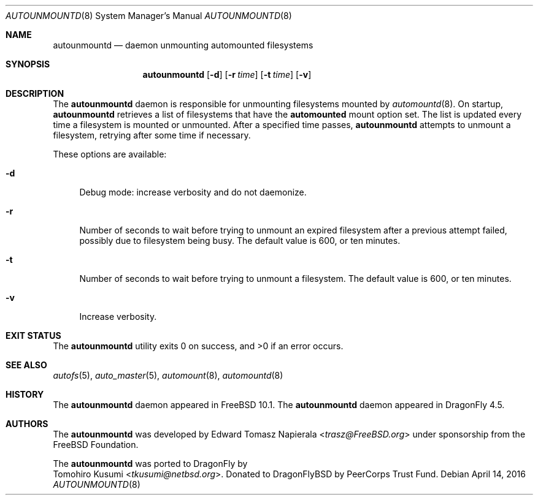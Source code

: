 .\" Copyright (c) 2016 The DragonFly Project
.\" Copyright (c) 2014 The FreeBSD Foundation
.\" All rights reserved.
.\"
.\" This software was developed by Edward Tomasz Napierala under sponsorship
.\" from the FreeBSD Foundation.
.\"
.\" Redistribution and use in source and binary forms, with or without
.\" modification, are permitted provided that the following conditions
.\" are met:
.\" 1. Redistributions of source code must retain the above copyright
.\"    notice, this list of conditions and the following disclaimer.
.\" 2. Redistributions in binary form must reproduce the above copyright
.\"    notice, this list of conditions and the following disclaimer in the
.\"    documentation and/or other materials provided with the distribution.
.\"
.\" THIS SOFTWARE IS PROVIDED BY THE AUTHORS AND CONTRIBUTORS ``AS IS'' AND
.\" ANY EXPRESS OR IMPLIED WARRANTIES, INCLUDING, BUT NOT LIMITED TO, THE
.\" IMPLIED WARRANTIES OF MERCHANTABILITY AND FITNESS FOR A PARTICULAR PURPOSE
.\" ARE DISCLAIMED.  IN NO EVENT SHALL THE AUTHORS OR CONTRIBUTORS BE LIABLE
.\" FOR ANY DIRECT, INDIRECT, INCIDENTAL, SPECIAL, EXEMPLARY, OR CONSEQUENTIAL
.\" DAMAGES (INCLUDING, BUT NOT LIMITED TO, PROCUREMENT OF SUBSTITUTE GOODS
.\" OR SERVICES; LOSS OF USE, DATA, OR PROFITS; OR BUSINESS INTERRUPTION)
.\" HOWEVER CAUSED AND ON ANY THEORY OF LIABILITY, WHETHER IN CONTRACT, STRICT
.\" LIABILITY, OR TORT (INCLUDING NEGLIGENCE OR OTHERWISE) ARISING IN ANY WAY
.\" OUT OF THE USE OF THIS SOFTWARE, EVEN IF ADVISED OF THE POSSIBILITY OF
.\" SUCH DAMAGE.
.\"
.\" $FreeBSD$
.\"
.Dd April 14, 2016
.Dt AUTOUNMOUNTD 8
.Os
.Sh NAME
.Nm autounmountd
.Nd daemon unmounting automounted filesystems
.Sh SYNOPSIS
.Nm
.Op Fl d
.Op Fl r Ar time
.Op Fl t Ar time
.Op Fl v
.Sh DESCRIPTION
The
.Nm
daemon is responsible for unmounting filesystems mounted by
.Xr automountd 8 .
On startup,
.Nm
retrieves a list of filesystems that have the
.Li automounted
mount option set.
The list is updated every time a filesystem is mounted or unmounted.
After a specified time passes,
.Nm
attempts to unmount a filesystem, retrying after some time if necessary.
.Pp
These options are available:
.Bl -tag -width ".Fl v"
.It Fl d
Debug mode: increase verbosity and do not daemonize.
.It Fl r
Number of seconds to wait before trying to unmount an expired filesystem
after a previous attempt failed, possibly due to filesystem being busy.
The default value is 600, or ten minutes.
.It Fl t
Number of seconds to wait before trying to unmount a filesystem.
The default value is 600, or ten minutes.
.It Fl v
Increase verbosity.
.El
.Sh EXIT STATUS
.Ex -std
.Sh SEE ALSO
.Xr autofs 5 ,
.Xr auto_master 5 ,
.Xr automount 8 ,
.Xr automountd 8
.Sh HISTORY
The
.Nm
daemon appeared in
.Fx 10.1 .
The
.Nm
daemon appeared in
.Dx 4.5 .
.Sh AUTHORS
The
.Nm
was developed by
.An Edward Tomasz Napierala Aq Mt trasz@FreeBSD.org
under sponsorship from the FreeBSD Foundation.
.Pp
The
.Nm
was ported to
.Dx
by
.An Tomohiro Kusumi Aq Mt tkusumi@netbsd.org .
Donated to DragonFlyBSD by PeerCorps Trust Fund.

